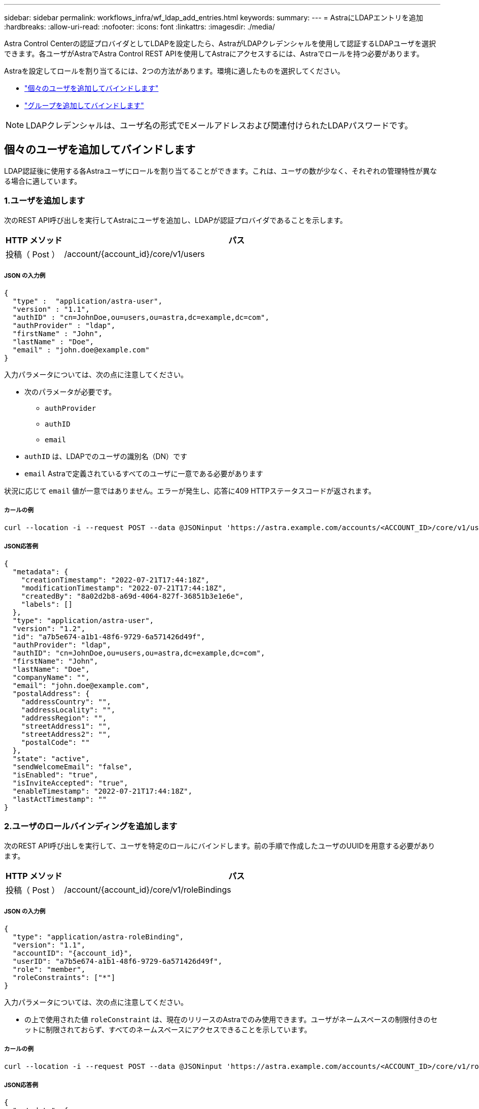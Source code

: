 ---
sidebar: sidebar 
permalink: workflows_infra/wf_ldap_add_entries.html 
keywords:  
summary:  
---
= AstraにLDAPエントリを追加
:hardbreaks:
:allow-uri-read: 
:nofooter: 
:icons: font
:linkattrs: 
:imagesdir: ./media/


[role="lead"]
Astra Control Centerの認証プロバイダとしてLDAPを設定したら、AstraがLDAPクレデンシャルを使用して認証するLDAPユーザを選択できます。各ユーザがAstraでAstra Control REST APIを使用してAstraにアクセスするには、Astraでロールを持つ必要があります。

Astraを設定してロールを割り当てるには、2つの方法があります。環境に適したものを選択してください。

* link:../workflows_infra/wf_ldap_add_entries.html#add-and-bind-an-individual-user["個々のユーザを追加してバインドします"]
* link:../workflows_infra/wf_ldap_add_entries.html#add-and-bind-a-group["グループを追加してバインドします"]



NOTE: LDAPクレデンシャルは、ユーザ名の形式でEメールアドレスおよび関連付けられたLDAPパスワードです。



== 個々のユーザを追加してバインドします

LDAP認証後に使用する各Astraユーザにロールを割り当てることができます。これは、ユーザの数が少なく、それぞれの管理特性が異なる場合に適しています。



=== 1.ユーザを追加します

次のREST API呼び出しを実行してAstraにユーザを追加し、LDAPが認証プロバイダであることを示します。

[cols="1,6"]
|===
| HTTP メソッド | パス 


| 投稿（ Post ） | /account/{account_id}/core/v1/users 
|===


===== JSON の入力例

[source, json]
----
{
  "type" :  "application/astra-user",
  "version" : "1.1",
  "authID" : "cn=JohnDoe,ou=users,ou=astra,dc=example,dc=com",
  "authProvider" : "ldap",
  "firstName" : "John",
  "lastName" : "Doe",
  "email" : "john.doe@example.com"
}
----
入力パラメータについては、次の点に注意してください。

* 次のパラメータが必要です。
+
** `authProvider`
** `authID`
** `email`


* `authID` は、LDAPでのユーザの識別名（DN）です
* `email` Astraで定義されているすべてのユーザに一意である必要があります


状況に応じて `email` 値が一意ではありません。エラーが発生し、応答に409 HTTPステータスコードが返されます。



===== カールの例

[source, curl]
----
curl --location -i --request POST --data @JSONinput 'https://astra.example.com/accounts/<ACCOUNT_ID>/core/v1/users' --header 'Content-Type: application/astra-user+json' --header 'Accept: */*' --header 'Authorization: Bearer <API_TOKEN>'
----


===== JSON応答例

[source, json]
----
{
  "metadata": {
    "creationTimestamp": "2022-07-21T17:44:18Z",
    "modificationTimestamp": "2022-07-21T17:44:18Z",
    "createdBy": "8a02d2b8-a69d-4064-827f-36851b3e1e6e",
    "labels": []
  },
  "type": "application/astra-user",
  "version": "1.2",
  "id": "a7b5e674-a1b1-48f6-9729-6a571426d49f",
  "authProvider": "ldap",
  "authID": "cn=JohnDoe,ou=users,ou=astra,dc=example,dc=com",
  "firstName": "John",
  "lastName": "Doe",
  "companyName": "",
  "email": "john.doe@example.com",
  "postalAddress": {
    "addressCountry": "",
    "addressLocality": "",
    "addressRegion": "",
    "streetAddress1": "",
    "streetAddress2": "",
    "postalCode": ""
  },
  "state": "active",
  "sendWelcomeEmail": "false",
  "isEnabled": "true",
  "isInviteAccepted": "true",
  "enableTimestamp": "2022-07-21T17:44:18Z",
  "lastActTimestamp": ""
}
----


=== 2.ユーザのロールバインディングを追加します

次のREST API呼び出しを実行して、ユーザを特定のロールにバインドします。前の手順で作成したユーザのUUIDを用意する必要があります。

[cols="1,6"]
|===
| HTTP メソッド | パス 


| 投稿（ Post ） | /account/{account_id}/core/v1/roleBindings 
|===


===== JSON の入力例

[source, json]
----
{
  "type": "application/astra-roleBinding",
  "version": "1.1",
  "accountID": "{account_id}",
  "userID": "a7b5e674-a1b1-48f6-9729-6a571426d49f",
  "role": "member",
  "roleConstraints": ["*"]
}
----
入力パラメータについては、次の点に注意してください。

* の上で使用された値 `roleConstraint` は、現在のリリースのAstraでのみ使用できます。ユーザがネームスペースの制限付きのセットに制限されておらず、すべてのネームスペースにアクセスできることを示しています。




===== カールの例

[source, curl]
----
curl --location -i --request POST --data @JSONinput 'https://astra.example.com/accounts/<ACCOUNT_ID>/core/v1/roleBindings' --header 'Content-Type: application/astra-roleBinding+json' --header 'Accept: */*' --header 'Authorization: Bearer <API_TOKEN>'
----


===== JSON応答例

[source, json]
----
{
  "metadata": {
    "creationTimestamp": "2022-07-21T18:08:24Z",
    "modificationTimestamp": "2022-07-21T18:08:24Z",
    "createdBy": "8a02d2b8-a69d-4064-827f-36851b3e1e6e",
    "labels": []
  },
  "type": "application/astra-roleBinding",
  "principalType": "user",
  "version": "1.1",
  "id": "b02c7e4d-d483-40d1-aaff-e1f900312114",
  "userID": "a7b5e674-a1b1-48f6-9729-6a571426d49f",
  "groupID": "00000000-0000-0000-0000-000000000000",
  "accountID": "d0fdbfa7-be32-4a71-b59d-13d95b42329a",
  "role": "member",
  "roleConstraints": ["*"]
}
----
応答パラメータについては、次の点に注意してください。

* 値 `user` をクリックします `principalType` フィールドは、グループではなくユーザにロールバインディングが追加されたことを示します。




== グループを追加してバインドします

LDAP認証後に使用するAstraグループにロールを割り当てることができます。これは、ユーザが多数あり、それぞれに類似した管理特性がある場合に適しています。



=== 1.グループを追加します

次のREST API呼び出しを実行してAstraにグループを追加し、LDAPが認証プロバイダであることを示します。

[cols="1,6"]
|===
| HTTP メソッド | パス 


| 投稿（ Post ） | /account/{account_id}/core/v1/groups 
|===


===== JSON の入力例

[source, json]
----
{
  "type": "application/astra-group",
  "version": "1.0",
  "name": "Engineering",
  "authProvider": "ldap",
  "authID": "CN=Engineering,OU=groups,OU=astra,DC=example,DC=com"
}
----
入力パラメータについては、次の点に注意してください。

* 次のパラメータが必要です。
+
** `authProvider`
** `authID`






===== カールの例

[source, curl]
----
curl --location -i --request POST --data @JSONinput 'https://astra.example.com/accounts/<ACCOUNT_ID>/core/v1/groups' --header 'Content-Type: application/astra-group+json' --header 'Accept: */*' --header 'Authorization: Bearer <API_TOKEN>'
----


===== JSON応答例

[source, json]
----
{
  "type": "application/astra-group",
  "version": "1.0",
  "id": "8b5b54da-ae53-497a-963d-1fc89990525b",
  "name": "Engineering",
  "authProvider": "ldap",
  "authID": "CN=Engineering,OU=groups,OU=astra,DC=example,DC=com",
  "metadata": {
    "creationTimestamp": "2022-07-21T18:42:52Z",
    "modificationTimestamp": "2022-07-21T18:42:52Z",
    "createdBy": "8a02d2b8-a69d-4064-827f-36851b3e1e6e",
    "labels": []
  }
}
----


=== 2.グループのロールバインドを追加します

次のREST API呼び出しを実行して、グループを特定のロールにバインドします。前の手順で作成したグループのUUIDが必要です。LDAPが認証を実行すると、グループのメンバーであるユーザはAstraにサインインできるようになります。

[cols="1,6"]
|===
| HTTP メソッド | パス 


| 投稿（ Post ） | /account/{account_id}/core/v1/roleBindings 
|===


===== JSON の入力例

[source, json]
----
{
  "type": "application/astra-roleBinding",
  "version": "1.1",
  "accountID": "{account_id}",
  "groupID": "8b5b54da-ae53-497a-963d-1fc89990525b",
  "role": "viewer",
  "roleConstraints": ["*"]
}
----
入力パラメータについては、次の点に注意してください。

* の上で使用された値 `roleConstraint` は、現在のリリースのAstraでのみ使用できます。ユーザが特定のネームスペースに制限されておらず、すべてのネームスペースにアクセスできることを示しています。




===== カールの例

[source, curl]
----
curl --location -i --request POST --data @JSONinput 'https://astra.example.com/accounts/<ACCOUNT_ID>/core/v1/roleBindings' --header 'Content-Type: application/astra-roleBinding+json' --header 'Accept: */*' --header 'Authorization: Bearer <API_TOKEN>'
----


===== JSON応答例

[source, json]
----
{
  "metadata": {
    "creationTimestamp": "2022-07-21T18:59:43Z",
    "modificationTimestamp": "2022-07-21T18:59:43Z",
    "createdBy": "527329f2-662c-41c0-ada9-2f428f14c137",
    "labels": []
  },
  "type": "application/astra-roleBinding",
  "principalType": "group",
  "version": "1.1",
  "id": "2f91b06d-315e-41d8-ae18-7df7c08fbb77",
  "userID": "00000000-0000-0000-0000-000000000000",
  "groupID": "8b5b54da-ae53-497a-963d-1fc89990525b",
  "accountID": "d0fdbfa7-be32-4a71-b59d-13d95b42329a",
  "role": "viewer",
  "roleConstraints": ["*"]
}
----
応答パラメータについては、次の点に注意してください。

* 値 `group` をクリックします `principalType` フィールドは、ロールバインディングが（ユーザではなく）グループに追加されたことを示します。

